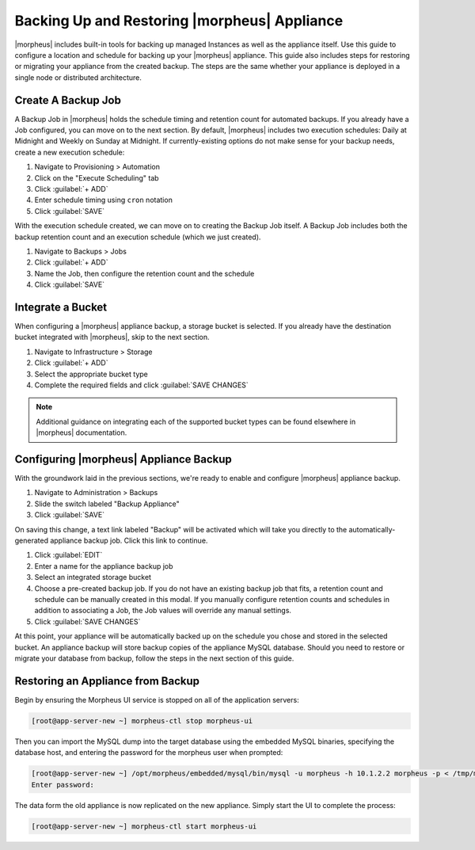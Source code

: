 Backing Up and Restoring |morpheus| Appliance
---------------------------------------------

|morpheus| includes built-in tools for backing up managed Instances as well as the appliance itself. Use this guide to configure a location and schedule for backing up your |morpheus| appliance. This guide also includes steps for restoring or migrating your appliance from the created backup. The steps are the same whether your appliance is deployed in a single node or distributed architecture.

Create A Backup Job
^^^^^^^^^^^^^^^^^^^

A Backup Job in |morpheus| holds the schedule timing and retention count for automated backups. If you already have a Job configured, you can move on to the next section. By default, |morpheus| includes two execution schedules: Daily at Midnight and Weekly on Sunday at Midnight. If currently-existing options do not make sense for your backup needs, create a new execution schedule:

#. Navigate to Provisioning > Automation
#. Click on the "Execute Scheduling" tab
#. Click :guilabel:`+ ADD`
#. Enter schedule timing using ``cron`` notation
#. Click :guilabel:`SAVE`

With the execution schedule created, we can move on to creating the Backup Job itself. A Backup Job includes both the backup retention count and an execution schedule (which we just created).

#. Navigate to Backups > Jobs
#. Click :guilabel:`+ ADD`
#. Name the Job, then configure the retention count and the schedule
#. Click :guilabel:`SAVE`

Integrate a Bucket
^^^^^^^^^^^^^^^^^^

When configuring a |morpheus| appliance backup, a storage bucket is selected. If you already have the destination bucket integrated with |morpheus|, skip to the next section.

#. Navigate to Infrastructure > Storage
#. Click :guilabel:`+ ADD`
#. Select the appropriate bucket type
#. Complete the required fields and click :guilabel:`SAVE CHANGES`

.. NOTE:: Additional guidance on integrating each of the supported bucket types can be found elsewhere in |morpheus| documentation.

Configuring |morpheus| Appliance Backup
^^^^^^^^^^^^^^^^^^^^^^^^^^^^^^^^^^^^^^^

With the groundwork laid in the previous sections, we're ready to enable and configure |morpheus| appliance backup.

#. Navigate to Administration > Backups
#. Slide the switch labeled "Backup Appliance"
#. Click :guilabel:`SAVE`

On saving this change, a text link labeled "Backup" will be activated which will take you directly to the automatically-generated appliance backup job. Click this link to continue.

#. Click :guilabel:`EDIT`
#. Enter a name for the appliance backup job
#. Select an integrated storage bucket
#. Choose a pre-created backup job. If you do not have an existing backup job that fits, a retention count and schedule can be manually created in this modal. If you manually configure retention counts and schedules in addition to associating a Job, the Job values will override any manual settings.
#. Click :guilabel:`SAVE CHANGES`

At this point, your appliance will be automatically backed up on the schedule you chose and stored in the selected bucket. An appliance backup will store backup copies of the appliance MySQL database. Should you need to restore or migrate your database from backup, follow the steps in the next section of this guide.

Restoring an Appliance from Backup
^^^^^^^^^^^^^^^^^^^^^^^^^^^^^^^^^^

Begin by ensuring the Morpheus UI service is stopped on all of the application servers:

.. code-block:: bash

 [root@app-server-new ~] morpheus-ctl stop morpheus-ui

Then you can import the MySQL dump into the target database using the embedded MySQL binaries, specifying the database host, and entering the password for the morpheus user when prompted:

.. code-block:: bash

  [root@app-server-new ~] /opt/morpheus/embedded/mysql/bin/mysql -u morpheus -h 10.1.2.2 morpheus -p < /tmp/morpheus_backup.sql
  Enter password:

The data form the old appliance is now replicated on the new appliance. Simply start the UI to complete the process:

.. code-block:: bash

  [root@app-server-new ~] morpheus-ctl start morpheus-ui
